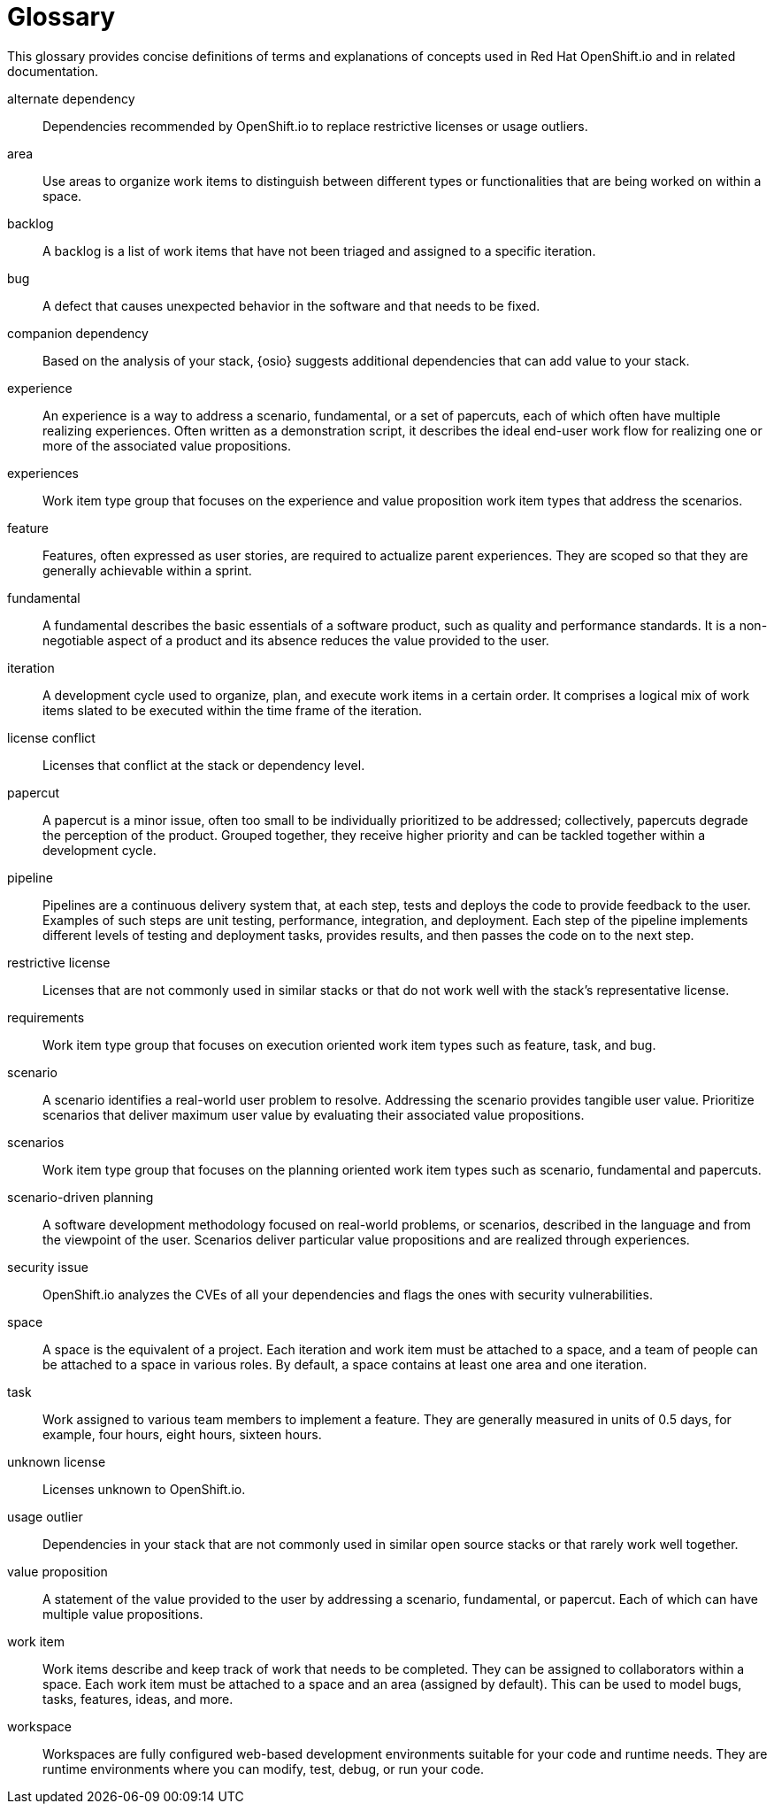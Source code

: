 [glossary]
[id="glossary"]
= Glossary

This glossary provides concise definitions of terms and explanations of concepts used in Red Hat OpenShift.io and in related documentation.

////

Rules for this file:

This file is consumed for the automatic generation of infotips used by OSIO web components. Certain rules need to be observed.

* Only use the AsciiDoc syntax for a definition list to define terms.
* Don't capitalize terms arbitrarily.
* Use singulars for term names.
* Each term needs to be bracketed in the following:

  // term: $uuid, en_EN
  // endterm

* When adding a new term, either use the `uuidgen` command on the CLI or use  https://www.uuidgenerator.net/ to generate a new UUID.
* Never change existing UUIDs; even when correcting the name of the term.
* Never remove terms, unless first agreed on with the respective OSIO team that uses its definition.
* Alphabetize the terms for easy orientation.

////

// term: 6cff4ab8-c380-4aa9-9980-17b6f223d181, en_EN
alternate dependency:: Dependencies recommended by OpenShift.io to replace restrictive licenses or usage outliers.
// endterm

// term: a99bf72a-baf4-436e-8095-3955e39d5af0, en_EN
area:: Use areas to organize work items to distinguish between different types or functionalities that are being worked on within a space.
// endterm

// term: d6c3bc51-f623-4aa4-bea4-4e1d68a27661, en_EN
backlog:: A backlog is a list of work items that have not been triaged and assigned to a specific iteration.
// endterm

// term: e8d54bf3-f89e-46e5-86f7-4af6475863b0, en_EN
bug:: A defect that causes unexpected behavior in the software and that needs to be fixed.
// endterm

// term: 1694e637-2f9b-40ec-8fa8-a22472850ff9, en_EN
companion dependency:: Based on the analysis of your stack, {osio} suggests additional dependencies that can add value to your stack.
// endterm

// term: 23c322f1-53b1-4286-b524-37ab58124823, en_EN
experience:: An experience is a way to address a scenario, fundamental, or a set of papercuts, each of which often have multiple realizing experiences. Often written as a demonstration script, it describes the ideal end-user work flow for realizing one or more of the associated value propositions.
// endterm

// term: 9ee45d71-1efe-4fec-b1bb-ac92563327a6, en_EN
experiences:: Work item type group that focuses on the experience and value proposition work item types that address the scenarios.
// endterm

// term: dbfc82e1-5a40-44bd-af70-f2dc1a1927a4, en_EN
feature:: Features, often expressed as user stories, are required to actualize parent experiences. They are scoped so that they are generally achievable within a sprint.
// endterm

// term: 4d85adba-817d-41ca-b85f-1e4a938d1282, en_EN
fundamental:: A fundamental describes the basic essentials of a software product, such as quality and performance standards. It is a non-negotiable aspect of a product and its absence reduces the value provided to the user.
// endterm

// term: 5c1b8158-a351-4092-8780-3ad22e1eb173, en_EN
iteration:: A development cycle used to organize, plan, and execute work items in a certain order. It comprises a logical mix of work items slated to be executed within the time frame of the iteration.
// endterm

// term: f05a151a-61fa-45b1-8d8b-b3fd7bc63ea9, en_EN
license conflict:: Licenses that conflict at the stack or dependency level.
// endterm

// term: 83b7cf12-558e-41bd-bcd7-822ca6307db1, en_EN
papercut:: A papercut is a minor issue, often too small to be individually prioritized to be addressed; collectively, papercuts degrade the perception of the product. Grouped together, they receive higher priority and can be tackled together within a development cycle.
// endterm

// term: 5bd840a6-2f62-4bea-bb04-63252f6ce381, en_EN
pipeline:: Pipelines are a continuous delivery system that, at each step, tests and deploys the code to provide feedback to the user. Examples of such steps are unit testing, performance, integration, and deployment. Each step of the pipeline implements different levels of testing and deployment tasks, provides results, and then passes the code on to the next step.
// endterm

// term: 3a953b07-0cc3-4b45-b891-bf490216eae3, en_EN
restrictive license:: Licenses that are not commonly used in similar stacks or that do not work well with the stack’s representative license.
// endterm

// term: a0b10d4f-f639-4978-a2e5-6e858a56f6df, en_EN
requirements:: Work item type group that focuses on execution oriented work item types such as feature, task, and bug.
// endterm

// term: 01e76137-ab89-4a3c-8765-48f54078154a, en_EN
scenario:: A scenario identifies a real-world user problem to resolve. Addressing the scenario provides tangible user value. Prioritize scenarios that deliver maximum user value by evaluating their associated value propositions.
// endterm

// term: 376d7613-4eaf-425e-a2f2-b434205ebdeb, en_EN
scenarios:: Work item type group that focuses on the planning oriented work item types such as scenario, fundamental and papercuts.
// endterm

// term: eb05f2b6-8a3c-4054-b28c-3eb1a47c125f, en_EN
scenario-driven planning:: A software development methodology focused on real-world problems, or scenarios, described in the language and from the viewpoint of the user. Scenarios deliver particular value propositions and are realized through experiences.
// endterm

// term: a5fad1f2-7d5c-4d62-b269-d3637495422a, en_EN
security issue:: OpenShift.io analyzes the CVEs of all your dependencies and flags the ones with security vulnerabilities.
// endterm

// term: 5c543e22-8ae9-4b66-9112-1513d47ab1b4, en_EN
space:: A space is the equivalent of a project. Each iteration and work item must be attached to a space, and a team of people can be attached to a space in various roles. By default, a space contains at least one area and one iteration.
// endterm

// term: cc2d6cb4-7690-4c02-989c-7d75e3419b7d, en_EN
task:: Work assigned to various team members to implement a feature. They are generally measured in units of 0.5 days, for example, four hours, eight hours, sixteen hours.
// endterm

// term: 0b52988d-9cea-47a6-9769-d677bff95ed3, en_EN
unknown license:: Licenses unknown to OpenShift.io.
// endterm

// term: 203160dd-cb50-4383-a2d6-84efcd472c98, en_EN
usage outlier:: Dependencies in your stack that are not commonly used in similar open source stacks or that rarely work well together.
// endterm

// term: 83e52577-cdc4-4687-97d1-86151db74bdc, en_EN
value proposition:: A statement of the value provided to the user by addressing a scenario, fundamental, or papercut. Each of which can have multiple value propositions.
// endterm

// term: 83e7953e-9335-428c-b1af-7aa4b00cd662, en_EN
work item:: Work items describe and keep track of work that needs to be completed. They can be assigned to collaborators within a space. Each work item must be attached to a space and an area (assigned by default). This can be used to model bugs, tasks, features, ideas, and more.
// endterm

// term: e4c8beb4-1ed1-4275-af20-9ee3cb6dafd1, en_EN
workspace:: Workspaces are fully configured web-based development environments suitable for your code and runtime needs. They are runtime environments where you can modify, test, debug, or run your code.
// endterm
